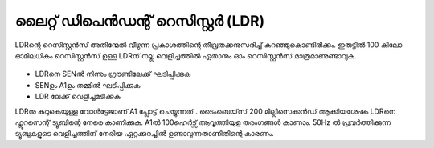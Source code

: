 ..  UNTRANSLATED

ലൈറ്റ് ഡിപെൻഡന്റ് റെസിസ്റ്റർ (LDR)
------------------------------
LDRന്റെ റെസിസ്റ്റൻസ് അതിന്മേൽ വീഴുന്ന പ്രകാശത്തിന്റെ തീവ്രതക്കനുസരിച്ച്  കുറഞ്ഞുകൊണ്ടിരിക്കും. ഇരുട്ടിൽ 100 കിലോ ഓമിലധികം റെസിസ്റ്റൻസ് ഉള്ള LDRന്  നല്ല വെളിച്ചത്തിൽ ഏതാനും ഓം റെസിസ്റ്റൻസ് മാത്രമാണുണ്ടാവുക.

 .. image:: schematics/ldr.svg
	   :width: 250px

- LDRനെ SENൽ നിന്നും ഗ്രൗണ്ടിലേക്ക് ഘടിപ്പിക്കുക 
- SENഉം A1ഉം തമ്മിൽ ഘടിപ്പിക്കുക 
- LDR ലേക്ക് വെളിച്ചമടിക്കുക 

LDRനു കുറുകെയുള്ള വോൾട്ടേജാണ് A1 പ്ലോട്ട് ചെയ്യുന്നത് . ടൈംബെയ്‌സ് 200 മില്ലിസെക്കൻഡ് ആക്കിയശേഷം LDRനെ ഫ്ലൂറസെന്റ് ട്യൂബിന്റെ നേരെ കാണിക്കുക.   A1ൽ 100ഹെർട്സ് ആവൃത്തിയുള തരംഗങ്ങൾ കാണാം. 50Hz ൽ പ്രവർത്തിക്കുന്ന ട്യൂബുകളുടെ വെളിച്ചത്തിന് നേരിയ ഏറ്റക്കുറച്ചിൽ ഉണ്ടാവുന്നതാണിതിന്റെ കാരണം. 

